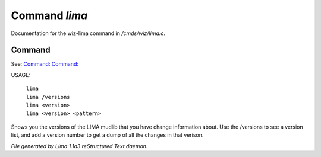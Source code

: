 Command *lima*
***************

Documentation for the wiz-lima command in */cmds/wiz/lima.c*.

Command
=======

See: `Command:  <I.html>`_ `Command:  <didlog.html>`_ 

USAGE: 

    |  ``lima``
    |  ``lima /versions``
    |  ``lima <version>``
    |  ``lima <version> <pattern>``

Shows you the versions of the LIMA mudlib that you have change
information about. Use the /versions to see a version list, and
add a version number to get a dump of all the changes in that
verison.

.. TAGS: RST



*File generated by Lima 1.1a3 reStructured Text daemon.*
